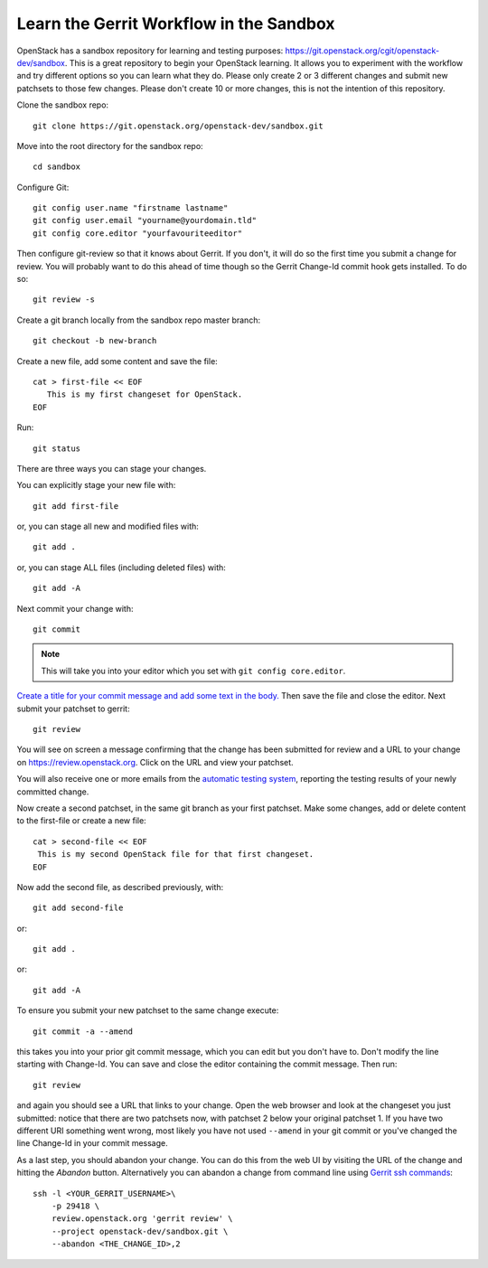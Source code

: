 .. _sandbox:

Learn the Gerrit Workflow in the Sandbox
----------------------------------------

OpenStack has a sandbox repository for learning and testing purposes:
https://git.openstack.org/cgit/openstack-dev/sandbox. This is a great
repository to begin your OpenStack learning. It allows you to experiment
with the workflow and try different options so you can learn what they do.
Please only create 2 or 3 different changes and submit new patchsets to
those few changes. Please don't create 10 or more changes, this is not the
intention of this repository.

Clone the sandbox repo::

  git clone https://git.openstack.org/openstack-dev/sandbox.git

Move into the root directory for the sandbox repo::

  cd sandbox

Configure Git::

  git config user.name "firstname lastname"
  git config user.email "yourname@yourdomain.tld"
  git config core.editor "yourfavouriteeditor"

Then configure git-review so that it knows about Gerrit. If you don't, it will
do so the first time you submit a change for review. You will probably want to
do this ahead of time though so the Gerrit Change-Id commit hook gets
installed. To do so::

  git review -s

Create a git branch locally from the sandbox repo master branch::

  git checkout -b new-branch

Create a new file, add some content and save the file::

  cat > first-file << EOF
     This is my first changeset for OpenStack.
  EOF

Run::

  git status

There are three ways you can stage your changes.

You can explicitly stage your new file with::

  git add first-file

or, you can stage all new and modified files with::

  git add .

or, you can stage ALL files (including deleted files) with::

  git add -A

Next commit your change with::

  git commit

.. note::
    This will take you into your editor which you set with ``git config core.editor``.

`Create a title for your commit message and add some text in the body.
<https://wiki.openstack.org/wiki/GitCommitMessages#Summary_of_Git_commit_message_structure>`_
Then save the file and close the editor. Next submit your patchset to gerrit::

  git review

You will see on screen a message confirming that the change has been
submitted for review and a URL to your change on
https://review.openstack.org. Click on the URL and view your patchset.

You will also receive one or more emails from the
`automatic testing system <https://docs.openstack.org/infra/manual/developers.html#automated-testing>`_,
reporting the testing results of your newly committed change.

Now create a second patchset, in the same git branch as your first patchset.
Make some changes, add or delete content to the first-file or create a
new file::

  cat > second-file << EOF
   This is my second OpenStack file for that first changeset.
  EOF

Now add the second file, as described previously, with::

  git add second-file

or::

  git add .

or::

  git add -A

To ensure you submit your new patchset to the same change execute::

  git commit -a --amend

this takes you into your prior git commit message, which you can edit but you
don't have to. Don't modify the line starting with Change-Id. You can
save and close the editor containing the commit message. Then run::

  git review

and again you should see a URL that links to your change. Open the
web browser and look at the changeset you just submitted: notice that
there are two patchsets now, with patchset 2 below your original
patchset 1. If you have two different URI something went wrong, most
likely you have not used ``--amend`` in your git commit or you've
changed the line Change-Id in your commit message.

As a last step, you should abandon your change. You can do this from
the web UI by visiting the URL of the change and hitting the *Abandon*
button. Alternatively you can abandon a change from command
line using `Gerrit ssh commands <https://review.openstack.org/Documentation/cmd-review.html>`_::

  ssh -l <YOUR_GERRIT_USERNAME>\
      -p 29418 \
      review.openstack.org 'gerrit review' \
      --project openstack-dev/sandbox.git \
      --abandon <THE_CHANGE_ID>,2
